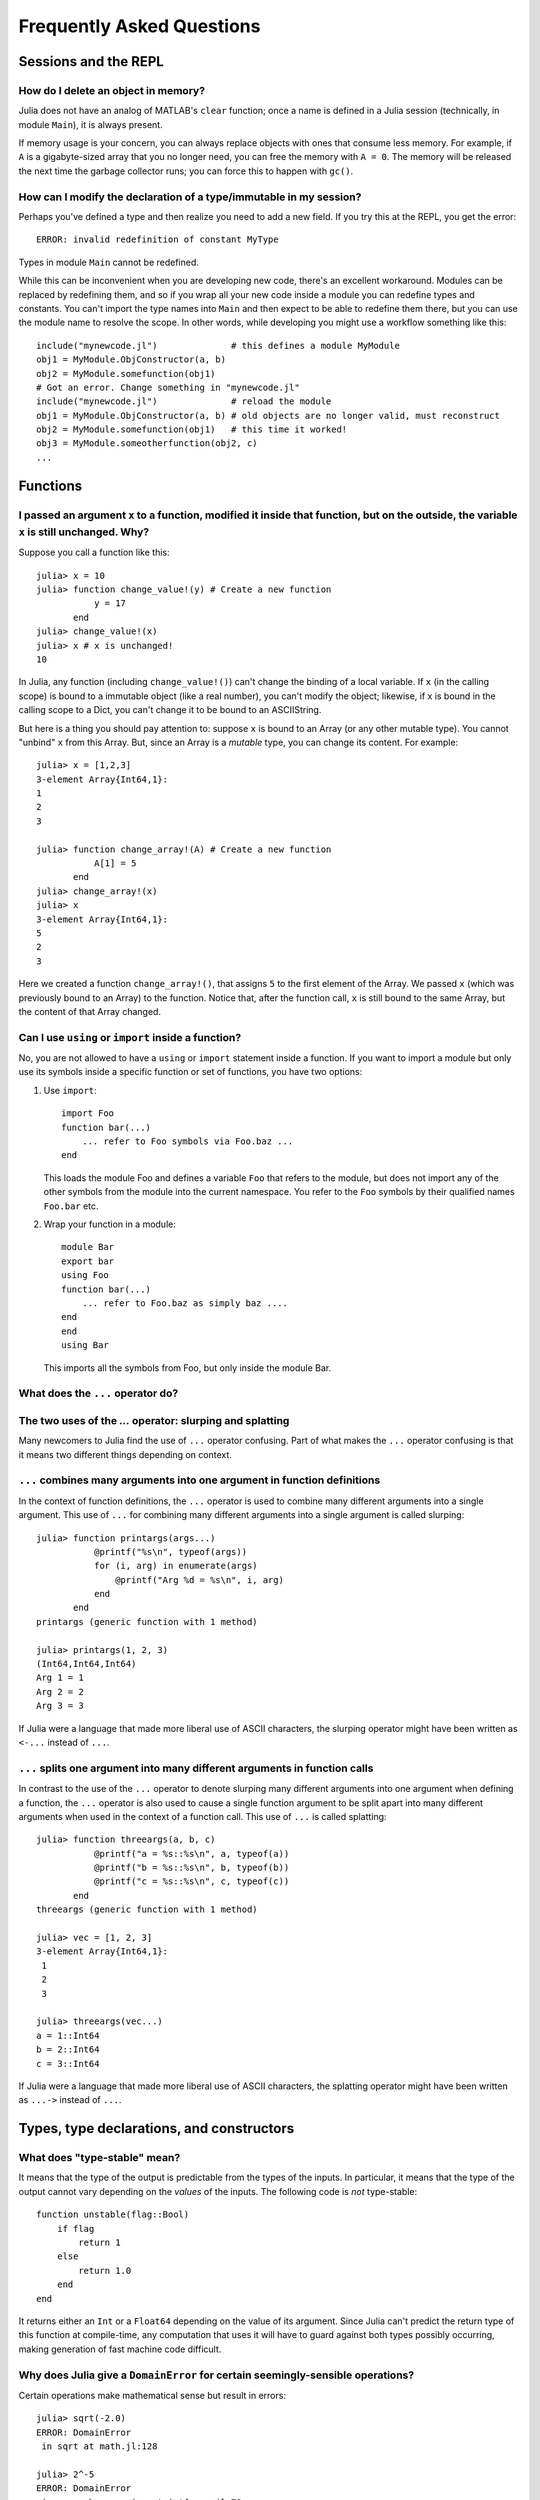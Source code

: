 .. _man-faq:

****************************
 Frequently Asked Questions
****************************

Sessions and the REPL
---------------------

How do I delete an object in memory?
~~~~~~~~~~~~~~~~~~~~~~~~~~~~~~~~~~~~

Julia does not have an analog of MATLAB's ``clear`` function; once a
name is defined in a Julia session (technically, in module ``Main``),
it is always present.

If memory usage is your concern, you can always replace objects with
ones that consume less memory.  For example, if ``A`` is a
gigabyte-sized array that you no longer need, you can free the memory
with ``A = 0``.  The memory will be released the next time the garbage
collector runs; you can force this to happen with ``gc()``.

How can I modify the declaration of a type/immutable in my session?
~~~~~~~~~~~~~~~~~~~~~~~~~~~~~~~~~~~~~~~~~~~~~~~~~~~~~~~~~~~~~~~~~~~

Perhaps you've defined a type and then realize you need to add a
new field.  If you try this at the REPL, you get the error::

    ERROR: invalid redefinition of constant MyType

Types in module ``Main`` cannot be redefined.

While this can be inconvenient when you are developing new code,
there's an excellent workaround.  Modules can be replaced by
redefining them, and so if you wrap all your new code inside a module
you can redefine types and constants.  You can't import the type names
into ``Main`` and then expect to be able to redefine them there, but
you can use the module name to resolve the scope.  In other words,
while developing you might use a workflow something like this::

    include("mynewcode.jl")              # this defines a module MyModule
    obj1 = MyModule.ObjConstructor(a, b)
    obj2 = MyModule.somefunction(obj1)
    # Got an error. Change something in "mynewcode.jl"
    include("mynewcode.jl")              # reload the module
    obj1 = MyModule.ObjConstructor(a, b) # old objects are no longer valid, must reconstruct
    obj2 = MyModule.somefunction(obj1)   # this time it worked!
    obj3 = MyModule.someotherfunction(obj2, c)
    ...

Functions
---------

I passed an argument ``x`` to a function, modified it inside that function, but on the outside, the variable ``x`` is still unchanged. Why?
~~~~~~~~~~~~~~~~~~~~~~~~~~~~~~~~~~~~~~~~~~~~~~~~~~~~~~~~~~~~~~~~~~~~~~~~~~~~~~~~~~~~~~~~~~~~~~~~~~~~~~~~~~~~~~~~~~~~~~~~~~~~~~~~~~~~~~~~~~~

Suppose you call a function like this::

	julia> x = 10
	julia> function change_value!(y) # Create a new function
	           y = 17
	       end
	julia> change_value!(x)
	julia> x # x is unchanged!
	10

In Julia, any function (including ``change_value!()``) can't change the binding of a local variable. If ``x`` (in the calling scope) is bound to a immutable object (like a real number), you can't modify the object; likewise, if x is bound in the calling scope to a Dict, you can't change it to be bound to an ASCIIString.

But here is a thing you should pay attention to: suppose ``x`` is bound to an Array (or any other mutable type). You cannot "unbind" ``x`` from this Array. But, since an Array is a *mutable* type, you can change its content. For example::

	julia> x = [1,2,3]
	3-element Array{Int64,1}:
	1
	2
	3

	julia> function change_array!(A) # Create a new function
	           A[1] = 5
	       end
	julia> change_array!(x)
	julia> x
	3-element Array{Int64,1}:
	5
	2
	3

Here we created a function ``change_array!()``, that assigns ``5`` to the first element of the Array. We passed ``x`` (which was previously bound to an Array) to the function. Notice that, after the function call, ``x`` is still bound to the same Array, but the content of that Array changed.


Can I use ``using`` or ``import`` inside a function?
~~~~~~~~~~~~~~~~~~~~~~~~~~~~~~~~~~~~~~~~~~~~~~~~~~~~~~~~~

No, you are not allowed to have a ``using`` or ``import`` statement inside
a function.  If you want to import a module but only use its symbols
inside a specific function or set of functions, you have two options:

1.  Use ``import``::

        import Foo
        function bar(...)
            ... refer to Foo symbols via Foo.baz ...
        end


    This loads the module Foo and defines a variable ``Foo`` that refers
    to the module, but does not import any of the other symbols from the
    module into the current namespace.  You refer to the ``Foo`` symbols by
    their qualified names ``Foo.bar`` etc.


2.  Wrap your function in a module::

        module Bar
        export bar
        using Foo
        function bar(...)
            ... refer to Foo.baz as simply baz ....
        end
        end
        using Bar

    This imports all the symbols from Foo, but only inside the module Bar.

.. _man-slurping-splatting:

What does the ``...`` operator do?
~~~~~~~~~~~~~~~~~~~~~~~~~~~~~~~~~~

The two uses of the `...` operator: slurping and splatting
~~~~~~~~~~~~~~~~~~~~~~~~~~~~~~~~~~~~~~~~~~~~~~~~~~~~~~~~~~

Many newcomers to Julia find the use of ``...`` operator confusing. Part of
what makes the ``...`` operator confusing is that it means two different things
depending on context.

``...`` combines many arguments into one argument in function definitions
~~~~~~~~~~~~~~~~~~~~~~~~~~~~~~~~~~~~~~~~~~~~~~~~~~~~~~~~~~~~~~~~~~~~~~~~~

In the context of function definitions, the ``...`` operator is used to combine
many different arguments into a single argument. This use of ``...`` for
combining many different arguments into a single argument is called slurping::

    julia> function printargs(args...)
               @printf("%s\n", typeof(args))
               for (i, arg) in enumerate(args)
                   @printf("Arg %d = %s\n", i, arg)
               end
           end
    printargs (generic function with 1 method)

    julia> printargs(1, 2, 3)
    (Int64,Int64,Int64)
    Arg 1 = 1
    Arg 2 = 2
    Arg 3 = 3

If Julia were a language that made more liberal use of ASCII characters, the
slurping operator might have been written as ``<-...`` instead of ``...``.

``...`` splits one argument into many different arguments in function calls
~~~~~~~~~~~~~~~~~~~~~~~~~~~~~~~~~~~~~~~~~~~~~~~~~~~~~~~~~~~~~~~~~~~~~~~~~~~

In contrast to the use of the ``...`` operator to denote slurping many
different arguments into one argument when defining a function, the ``...``
operator is also used to cause a single function argument to be split apart
into many different arguments when used in the context of a function call. This
use of ``...`` is called splatting::

    julia> function threeargs(a, b, c)
               @printf("a = %s::%s\n", a, typeof(a))
               @printf("b = %s::%s\n", b, typeof(b))
               @printf("c = %s::%s\n", c, typeof(c))
           end
    threeargs (generic function with 1 method)

    julia> vec = [1, 2, 3]
    3-element Array{Int64,1}:
     1
     2
     3

    julia> threeargs(vec...)
    a = 1::Int64
    b = 2::Int64
    c = 3::Int64

If Julia were a language that made more liberal use of ASCII characters,
the splatting operator might have been written as ``...->`` instead of ``...``.

Types, type declarations, and constructors
------------------------------------------

.. _man-type-stable:

What does "type-stable" mean?
~~~~~~~~~~~~~~~~~~~~~~~~~~~~~

It means that the type of the output is predictable from the types
of the inputs.  In particular, it means that the type of the output
cannot vary depending on the *values* of the inputs. The following
code is *not* type-stable::

    function unstable(flag::Bool)
        if flag
            return 1
        else
            return 1.0
        end
    end

It returns either an ``Int`` or a ``Float64`` depending on the value of its
argument. Since Julia can't predict the return type of this function at
compile-time, any computation that uses it will have to guard against both
types possibly occurring, making generation of fast machine code difficult.

.. _man-domain-error:

Why does Julia give a ``DomainError`` for certain seemingly-sensible operations?
~~~~~~~~~~~~~~~~~~~~~~~~~~~~~~~~~~~~~~~~~~~~~~~~~~~~~~~~~~~~~~~~~~~~~~~~~~~~~~~~

Certain operations make mathematical sense but result in errors::

    julia> sqrt(-2.0)
    ERROR: DomainError
     in sqrt at math.jl:128

    julia> 2^-5
    ERROR: DomainError
     in power_by_squaring at intfuncs.jl:70
     in ^ at intfuncs.jl:84

This behavior is an inconvenient consequence of the requirement for
type-stability.  In the case of ``sqrt``, most users want
``sqrt(2.0)`` to give a real number, and would be unhappy if it
produced the complex number ``1.4142135623730951 + 0.0im``.  One could
write the ``sqrt`` function to switch to a complex-valued output only
when passed a negative number (which is what ``sqrt`` does in some
other languages), but then the result would not be `type-stable
<#man-type-stable>`_ and the ``sqrt`` function would have poor
performance.

In these and other cases, you can get the result you want by choosing
an *input type* that conveys your willingness to accept an *output type* in
which the result can be represented::

    julia> sqrt(-2.0+0im)
    0.0 + 1.4142135623730951im

    julia> 2.0^-5
    0.03125


Why does Julia use native machine integer arithmetic?
~~~~~~~~~~~~~~~~~~~~~~~~~~~~~~~~~~~~~~~~~~~~~~~~~~~~~

Julia uses machine arithmetic for integer computations. This means that the range of ``Int`` values is bounded and wraps around at either end so that adding, subtracting and multiplying integers can overflow or underflow, leading to some results that can be unsettling at first::

    julia> typemax(Int)
    9223372036854775807

    julia> ans+1
    -9223372036854775808

    julia> -ans
    -9223372036854775808

    julia> 2*ans
    0

Clearly, this is far from the way mathematical integers behave, and you might
think it less than ideal for a high-level programming language to expose this
to the user. For numerical work where efficiency and transparency are at a
premium, however, the alternatives are worse.

One alternative to consider would be to check each integer operation for
overflow and promote results to bigger integer types such as ``Int128`` or
``BigInt`` in the case of overflow. Unfortunately, this introduces major
overhead on every integer operation (think incrementing a loop counter) – it
requires emitting code to perform run-time overflow checks after arithmetic
instructions and branches to handle potential overflows. Worse still, this
would cause every computation involving integers to be type-unstable. As we
mentioned above, `type-stability is crucial <#man-type-stable>`_ for effective
generation of efficient code. If you can't count on the results of integer
operations being integers, it's impossible to generate fast, simple code the
way C and Fortran compilers do.

A variation on this approach, which avoids the appearance of type instability is to merge the ``Int`` and ``BigInt`` types into a single hybrid integer type, that internally changes representation when a result no longer fits into the size of a machine integer. While this superficially avoids type-instability at the level of Julia code, it just sweeps the problem under the rug by foisting all of the same difficulties onto the C code implementing this hybrid integer type. This approach *can* be made to work and can even be made quite fast in many cases, but has several drawbacks. One problem is that the in-memory representation of integers and arrays of integers no longer match the natural representation used by C, Fortran and other languages with native machine integers. Thus, to interoperate with those languages, we would ultimately need to introduce native integer types anyway. Any unbounded representation of integers cannot have a fixed number of bits, and thus cannot be stored inline in an array with fixed-size slots – large integer values will always require separate heap-allocated storage. And of course, no matter how clever a hybrid integer implementation one uses, there are always performance traps – situations where performance degrades unexpectedly. Complex representation, lack of interoperability with C and Fortran, the inability to represent integer arrays without additional heap storage, and unpredictable performance characteristics make even the cleverest hybrid integer implementations a poor choice for high-performance numerical work.

An alternative to using hybrid integers or promoting to BigInts is to use
saturating integer arithmetic, where adding to the largest integer value
leaves it unchanged and likewise for subtracting from the smallest integer
value. This is precisely what Matlab™ does::

    >> int64(9223372036854775807)

    ans =

      9223372036854775807

    >> int64(9223372036854775807) + 1

    ans =

      9223372036854775807

    >> int64(-9223372036854775808)

    ans =

     -9223372036854775808

    >> int64(-9223372036854775808) - 1

    ans =

     -9223372036854775808

At first blush, this seems reasonable enough since 9223372036854775807 is much closer to 9223372036854775808 than -9223372036854775808 is and integers are still represented with a fixed size in a natural way that is compatible with C and Fortran. Saturated integer arithmetic, however, is deeply problematic. The first and most obvious issue is that this is not the way machine integer arithmetic works, so implementing saturated operations requires emitting instructions after each machine integer operation to check for underflow or overflow and replace the result with ``typemin(Int)`` or ``typemax(Int)`` as appropriate. This alone expands each integer operation from a single, fast instruction into half a dozen instructions, probably including branches. Ouch. But it gets worse – saturating integer arithmetic isn't associative. Consider this Matlab computation::

    >> n = int64(2)^62
    4611686018427387904

    >> n + (n - 1)
    9223372036854775807

    >> (n + n) - 1
    9223372036854775806

This makes it hard to write many basic integer algorithms since a lot of
common techniques depend on the fact that machine addition with overflow *is*
associative. Consider finding the midpoint between integer values ``lo`` and
``hi`` in Julia using the expression ``(lo + hi) >>> 1``::

    julia> n = 2^62
    4611686018427387904

    julia> (n + 2n) >>> 1
    6917529027641081856

See? No problem. That's the correct midpoint between 2^62 and 2^63, despite
the fact that ``n + 2n`` is -4611686018427387904. Now try it in Matlab::

    >> (n + 2*n)/2

    ans =

      4611686018427387904

Oops. Adding a ``>>>`` operator to Matlab wouldn't help, because saturation
that occurs when adding ``n`` and ``2n`` has already destroyed the information
necessary to compute the correct midpoint.

Not only is lack of associativity unfortunate for programmers who cannot rely
it for techniques like this, but it also defeats almost anything compilers
might want to do to optimize integer arithmetic. For example, since Julia
integers use normal machine integer arithmetic, LLVM is free to aggressively
optimize simple little functions like ``f(k) = 5k-1``. The machine code for
this function is just this::

    julia> code_native(f,(Int,))
        .section    __TEXT,__text,regular,pure_instructions
    Filename: none
    Source line: 1
        push    RBP
        mov RBP, RSP
    Source line: 1
        lea RAX, QWORD PTR [RDI + 4*RDI - 1]
        pop RBP
        ret

The actual body of the function is a single ``lea`` instruction, which
computes the integer multiply and add at once. This is even more beneficial
when ``f`` gets inlined into another function::

    julia> function g(k,n)
             for i = 1:n
               k = f(k)
             end
             return k
           end
    g (generic function with 2 methods)

    julia> code_native(g,(Int,Int))
        .section    __TEXT,__text,regular,pure_instructions
    Filename: none
    Source line: 3
        push    RBP
        mov RBP, RSP
        test    RSI, RSI
        jle 22
        mov EAX, 1
    Source line: 3
        lea RDI, QWORD PTR [RDI + 4*RDI - 1]
        inc RAX
        cmp RAX, RSI
    Source line: 2
        jle -17
    Source line: 5
        mov RAX, RDI
        pop RBP
        ret

Since the call to ``f`` gets inlined, the loop body ends up being just a
single ``lea`` instruction. Next, consider what happens if we make the number
of loop iterations fixed::

    julia> function g(k)
             for i = 1:10
               k = f(k)
             end
             return k
           end
    g (generic function with 2 methods)

    julia> code_native(g,(Int,))
        .section    __TEXT,__text,regular,pure_instructions
    Filename: none
    Source line: 3
        push    RBP
        mov RBP, RSP
    Source line: 3
        imul    RAX, RDI, 9765625
        add RAX, -2441406
    Source line: 5
        pop RBP
        ret

Because the compiler knows that integer addition and multiplication are
associative and that multiplication distributes over addition – neither of
which is true of saturating arithmetic – it can optimize the entire loop down
to just a multiply and an add. Saturated arithmetic completely defeats this
kind of optimization since associativity and distributivity can fail at each
loop iteration, causing different outcomes depending on which iteration the
failure occurs in. The compiler can unroll the loop, but it cannot
algebraically reduce multiple operations into fewer equivalent operations.

The most reasonable alternative to having integer arithmetic silently overflow
is to do checked arithmetic everywhere, raising errors when adds, subtracts,
and multiplies overflow, producing values that are not value-correct. In this
[blog post](http://danluu.com/integer-overflow/), Dan Luu analyzes this and
finds that rather than the trivial cost that this approach should in theory
have, it ends up having a substantial cost due to compilers (LLVM and GCC)
not gracefully optimizing around the added overflow checks. If this improves
in the future, we could consider defaulting to checked integer arithmetic in
Julia, but for now, we have to live with the possibility of overflow.


.. _man-abstract-fields:

How do "abstract" or ambiguous fields in types interact with the compiler?
~~~~~~~~~~~~~~~~~~~~~~~~~~~~~~~~~~~~~~~~~~~~~~~~~~~~~~~~~~~~~~~~~~~~~~~~~~
Types can be declared without specifying the types of their fields:

.. doctest::

    julia> type MyAmbiguousType
               a
           end

This allows ``a`` to be of any type. This can often be useful, but it
does have a downside: for objects of type ``MyAmbiguousType``, the
compiler will not be able to generate high-performance code.  The
reason is that the compiler uses the types of objects, not their
values, to determine how to build code. Unfortunately, very little can
be inferred about an object of type ``MyAmbiguousType``:

.. doctest::

    julia> b = MyAmbiguousType("Hello")
    MyAmbiguousType("Hello")

    julia> c = MyAmbiguousType(17)
    MyAmbiguousType(17)

    julia> typeof(b)
    MyAmbiguousType (constructor with 1 method)

    julia> typeof(c)
    MyAmbiguousType (constructor with 1 method)

``b`` and ``c`` have the same type, yet their underlying
representation of data in memory is very different. Even if you stored
just numeric values in field ``a``, the fact that the memory
representation of a ``Uint8`` differs from a ``Float64`` also means
that the CPU needs to handle them using two different kinds of
instructions.  Since the required information is not available in the
type, such decisions have to be made at run-time. This slows
performance.

You can do better by declaring the type of ``a``. Here, we are focused
on the case where ``a`` might be any one of several types, in which
case the natural solution is to use parameters. For example:

.. doctest::

    julia> type MyType{T<:FloatingPoint}
             a::T
           end

This is a better choice than

.. doctest::

    julia> type MyStillAmbiguousType
             a::FloatingPoint
           end

because the first version specifies the type of ``a`` from the type of
the wrapper object.  For example:

.. doctest::

    julia> m = MyType(3.2)
    MyType{Float64}(3.2)

    julia> t = MyStillAmbiguousType(3.2)
    MyStillAmbiguousType(3.2)

    julia> typeof(m)
    MyType{Float64} (constructor with 1 method)

    julia> typeof(t)
    MyStillAmbiguousType (constructor with 2 methods)

The type of field ``a`` can be readily determined from the type of
``m``, but not from the type of ``t``.  Indeed, in ``t`` it's possible
to change the type of field ``a``:

.. doctest::

    julia> typeof(t.a)
    Float64

    julia> t.a = 4.5f0
    4.5f0

    julia> typeof(t.a)
    Float32

In contrast, once ``m`` is constructed, the type of ``m.a`` cannot
change:

.. doctest::

    julia> m.a = 4.5f0
    4.5

    julia> typeof(m.a)
    Float64

The fact that the type of ``m.a`` is known from ``m``'s type---coupled
with the fact that its type cannot change mid-function---allows the
compiler to generate highly-optimized code for objects like ``m`` but
not for objects like ``t``.

Of course, all of this is true only if we construct ``m`` with a
concrete type.  We can break this by explicitly constructing it with
an abstract type:

.. doctest::

    julia> m = MyType{FloatingPoint}(3.2)
    MyType{FloatingPoint}(3.2)

    julia> typeof(m.a)
    Float64

    julia> m.a = 4.5f0
    4.5f0

    julia> typeof(m.a)
    Float32

For all practical purposes, such objects behave identically to those
of ``MyStillAmbiguousType``.

It's quite instructive to compare the sheer amount code generated for
a simple function
::

    func(m::MyType) = m.a+1

using
::

    code_llvm(func,(MyType{Float64},))
    code_llvm(func,(MyType{FloatingPoint},))
    code_llvm(func,(MyType,))

For reasons of length the results are not shown here, but you may wish
to try this yourself. Because the type is fully-specified in the first
case, the compiler doesn't need to generate any code to resolve the
type at run-time.  This results in shorter and faster code.


.. _man-abstract-container-type:

How should I declare "abstract container type" fields?
~~~~~~~~~~~~~~~~~~~~~~~~~~~~~~~~~~~~~~~~~~~~~~~~~~~~~~

The same best practices that apply in the `previous section
<#man-abstract-fields>`_ also work for container types:

.. doctest::

    julia> type MySimpleContainer{A<:AbstractVector}
             a::A
           end

    julia> type MyAmbiguousContainer{T}
             a::AbstractVector{T}
           end

For example:

.. doctest::

    julia> c = MySimpleContainer(1:3);

    julia> typeof(c)
    MySimpleContainer{UnitRange{Int64}} (constructor with 1 method)

    julia> c = MySimpleContainer([1:3]);

    julia> typeof(c)
    MySimpleContainer{Array{Int64,1}} (constructor with 1 method)

    julia> b = MyAmbiguousContainer(1:3);

    julia> typeof(b)
    MyAmbiguousContainer{Int64} (constructor with 1 method)

    julia> b = MyAmbiguousContainer([1:3]);

    julia> typeof(b)
    MyAmbiguousContainer{Int64} (constructor with 1 method)

For ``MySimpleContainer``, the object is fully-specified by its type
and parameters, so the compiler can generate optimized functions. In
most instances, this will probably suffice.

While the compiler can now do its job perfectly well, there are cases
where *you* might wish that your code could do different things
depending on the *element type* of ``a``.  Usually the best way to
achieve this is to wrap your specific operation (here, ``foo``) in a
separate function::

    function sumfoo(c::MySimpleContainer)
        s = 0
	for x in c.a
	    s += foo(x)
	end
	s
    end

    foo(x::Integer) = x
    foo(x::FloatingPoint) = round(x)

This keeps things simple, while allowing the compiler to generate
optimized code in all cases.

However, there are cases where you may need to declare different
versions of the outer function for different element types of
``a``. You could do it like this::

    function myfun{T<:FloatingPoint}(c::MySimpleContainer{Vector{T}})
        ...
    end
    function myfun{T<:Integer}(c::MySimpleContainer{Vector{T}})
        ...
    end

This works fine for ``Vector{T}``, but we'd also have to write
explicit versions for ``UnitRange{T}`` or other abstract types. To
prevent such tedium, you can use two parameters in the declaration of
``MyContainer``::

    type MyContainer{T, A<:AbstractVector}
        a::A
    end
    MyContainer(v::AbstractVector) = MyContainer{eltype(v), typeof(v)}(v)

    julia> b = MyContainer(1.3:5);

    julia> typeof(b)
    MyContainer{Float64,UnitRange{Float64}}

Note the somewhat surprising fact that ``T`` doesn't appear in the
declaration of field ``a``, a point that we'll return to in a moment.
With this approach, one can write functions such as::

    function myfunc{T<:Integer, A<:AbstractArray}(c::MyContainer{T,A})
        return c.a[1]+1
    end
    # Note: because we can only define MyContainer for
    # A<:AbstractArray, and any unspecified parameters are arbitrary,
    # the previous could have been written more succinctly as
    #     function myfunc{T<:Integer}(c::MyContainer{T})

    function myfunc{T<:FloatingPoint}(c::MyContainer{T})
        return c.a[1]+2
    end

    function myfunc{T<:Integer}(c::MyContainer{T,Vector{T}})
        return c.a[1]+3
    end

    julia> myfunc(MyContainer(1:3))
    2

    julia> myfunc(MyContainer(1.0:3))
    3.0

    julia> myfunc(MyContainer([1:3]))
    4

As you can see, with this approach it's possible to specialize on both
the element type ``T`` and the array type ``A``.

However, there's one remaining hole: we haven't enforced that ``A``
has element type ``T``, so it's perfectly possible to construct an
object like this::

  julia> b = MyContainer{Int64, UnitRange{Float64}}(1.3:5);

  julia> typeof(b)
  MyContainer{Int64,UnitRange{Float64}}

To prevent this, we can add an inner constructor::

    type MyBetterContainer{T<:Real, A<:AbstractVector}
        a::A

        MyBetterContainer(v::AbstractVector{T}) = new(v)
    end
    MyBetterContainer(v::AbstractVector) = MyBetterContainer{eltype(v),typeof(v)}(v)


    julia> b = MyBetterContainer(1.3:5);

    julia> typeof(b)
    MyBetterContainer{Float64,UnitRange{Float64}}

    julia> b = MyBetterContainer{Int64, UnitRange{Float64}}(1.3:5);
    ERROR: no method MyBetterContainer(UnitRange{Float64},)

The inner constructor requires that the element type of ``A`` be ``T``.

Nothingness and missing values
------------------------------

How does "null" or "nothingness" work in Julia?
~~~~~~~~~~~~~~~~~~~~~~~~~~~~~~~~~~~~~~~~~~~~~~~

Unlike many languages (for example, C and Java), Julia does not have a
"null" value. When a reference (variable, object field, or array element)
is uninitialized, accessing it will immediately throw an error. This
situation can be detected using the ``isdefined`` function.

Some functions are used only for their side effects, and do not need to
return a value. In these cases, the convention is to return the value
``nothing``, which is just a singleton object of type ``Nothing``. This
is an ordinary type with no fields; there is nothing special about it
except for this convention, and that the REPL does not print anything
for it. Some language constructs that would not otherwise have a value
also yield ``nothing``, for example ``if false; end``.

Note that ``Nothing`` (uppercase) is the type of ``nothing``, and should
only be used in a context where a type is required (e.g. a declaration).

You may occasionally see ``None``, which is quite different. It is the
empty (or "bottom") type, a type with no values and no subtypes (except
itself). You will generally not need to use this type.

The empty tuple (``()``) is another form of nothingness. But, it should not
really be thought of as nothing but rather a tuple of zero values.

Julia Releases
----------------

Do I want to use a release, beta, or nightly version of Julia?
~~~~~~~~~~~~~~~~~~~~~~~~~~~~~~~~~~~~~~~~~~~~~~~~~~~~~~~~~~~~~~

You may prefer the release version of Julia if you are looking for a stable code base. Releases generally occur every 6 months, giving you a stable platform for writing code.

You may prefer the beta version of Julia if you don't mind being slightly behind the latest bugfixes and changes, but find the slightly faster rate of changes more appealing. Additionally, these binaries are tested before they are published to ensure they are fully functional.

You may prefer the nightly version of Julia if you want to take advantage of the latest updates to the language, and don't mind if the version available today occasionally doesn't actually work.

Finally, you may also consider building Julia from source for yourself. This option is mainly for those individuals who are comfortable at the command line, or interested in learning. If this describes you, you may also be interested in reading our `guidelines for contributing`__.

__ https://github.com/JuliaLang/julia/blob/master/CONTRIBUTING.md

Links to each of these download types can be found on the download page at http://julialang.org/downloads/. Note that not all versions of Julia are available for all platforms.

When are deprecated functions removed?
~~~~~~~~~~~~~~~~~~~~~~~~~~~~~~~~~~~~~~

Deprecated functions are removed after the subsequent release. For example, functions marked as deprecated in the 0.1 release will not be available starting with the 0.2 release.

Developing Julia
----------------

How do I debug julia's C code? (running the julia REPL from within a debugger like gdb)
~~~~~~~~~~~~~~~~~~~~~~~~~~~~~~~~~~~~~~~~~~~~~~~~~~~~~~~~~~~~~~~~~~~~~~~~~~~~~~~~~~~~~~~

First, you should build the debug version of julia with ``make
debug``.  Below, lines starting with ``(gdb)`` mean things you should
type at the gdb prompt.

From the shell
^^^^^^^^^^^^^^

The main challenge is that Julia and gdb each need to have their own
terminal, to allow you to interact with them both.  One approach is to
use gdb's ``attach`` functionality to debug an already-running julia
session.  However, on many systems you'll need root access to get this
to work. What follows is a method that can be implemented with just
user-level permissions.

The first time you do this, you'll need to define a script, here
called ``oterm``, containing the following lines::

    ps
    sleep 600000

Make it executable with ``chmod +x oterm``.

Now:

- From a shell (called shell 1), type ``xterm -e oterm &``. You'll see
  a new window pop up; this will be called terminal 2.

- From within shell 1, ``gdb julia-debug``. You can find this
  executable within ``julia/usr/bin``.

- From within shell 1, ``(gdb) tty /dev/pts/#`` where ``#`` is the
  number shown after ``pts/`` in terminal 2.

- From within shell 1, ``(gdb) run``

- From within terminal 2, issue any preparatory commands in Julia that
  you need to get to the step you want to debug

- From within shell 1, hit Ctrl-C

- From within shell 1, insert your breakpoint, e.g., ``(gdb) b codegen.cpp:2244``
- From within shell 1, ``(gdb) c`` to resume execution of julia

- From within terminal 2, issue the command that you want to
  debug. Shell 1 will stop at your breakpoint.


Within emacs
^^^^^^^^^^^^

- ``M-x gdb``, then enter ``julia-debug`` (this is easiest from
  within julia/usr/bin, or you can specify the full path)

- ``(gdb) run``

- Now you'll see the Julia prompt. Run any commands in Julia you need
  to get to the step you want to debug.

- Under emacs' "Signals" menu choose BREAK---this will return you to the ``(gdb)`` prompt

- Set a breakpoint, e.g., ``(gdb) b codegen.cpp:2244``

- Go back to the Julia prompt via ``(gdb) c``

- Execute the Julia command you want to see running.
